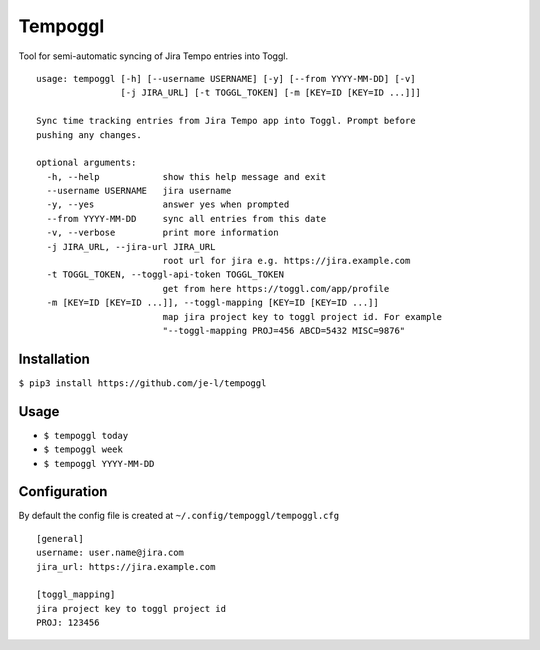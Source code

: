 Tempoggl
========

Tool for semi-automatic syncing of Jira Tempo entries into Toggl.

::

  usage: tempoggl [-h] [--username USERNAME] [-y] [--from YYYY-MM-DD] [-v]
                  [-j JIRA_URL] [-t TOGGL_TOKEN] [-m [KEY=ID [KEY=ID ...]]]

  Sync time tracking entries from Jira Tempo app into Toggl. Prompt before
  pushing any changes.

  optional arguments:
    -h, --help            show this help message and exit
    --username USERNAME   jira username
    -y, --yes             answer yes when prompted
    --from YYYY-MM-DD     sync all entries from this date
    -v, --verbose         print more information
    -j JIRA_URL, --jira-url JIRA_URL
                          root url for jira e.g. https://jira.example.com
    -t TOGGL_TOKEN, --toggl-api-token TOGGL_TOKEN
                          get from here https://toggl.com/app/profile
    -m [KEY=ID [KEY=ID ...]], --toggl-mapping [KEY=ID [KEY=ID ...]]
                          map jira project key to toggl project id. For example
                          "--toggl-mapping PROJ=456 ABCD=5432 MISC=9876"


Installation
------------

``$ pip3 install https://github.com/je-l/tempoggl``

Usage
-----

* ``$ tempoggl today``
* ``$ tempoggl week``
* ``$ tempoggl YYYY-MM-DD``


Configuration
-------------

By default the config file is created at ``~/.config/tempoggl/tempoggl.cfg``

::

  [general]
  username: user.name@jira.com
  jira_url: https://jira.example.com

  [toggl_mapping]
  jira project key to toggl project id
  PROJ: 123456
